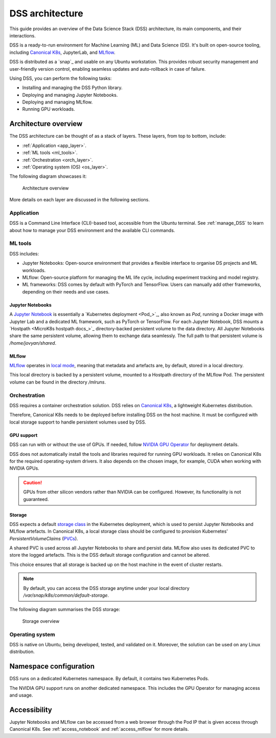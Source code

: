 DSS architecture
================

This guide provides an overview of the Data Science Stack (DSS) architecture, its main components, and their interactions. 

DSS is a ready-to-run environment for Machine Learning (ML) and Data Science (DS). 
It's built on open-source tooling, including `Canonical K8s`_, JupyterLab, and `MLflow <https://ubuntu.com/blog/what-is-mlflow>`_.

DSS is distributed as a `snap`_ and usable on any Ubuntu workstation. 
This provides robust security management and user-friendly version control, enabling seamless updates and auto-rollback in case of failure. 

Using DSS, you can perform the following tasks: 

* Installing and managing the DSS Python library.
* Deploying and managing Jupyter Notebooks.
* Deploying and managing MLflow.
* Running GPU workloads.

Architecture overview
---------------------

The DSS architecture can be thought of as a stack of layers. 
These layers, from top to bottom, include:

* :ref:`Application <app_layer>`.
* :ref:`ML tools <ml_tools>`.
* :ref:`Orchestration <orch_layer>`.
* :ref:`Operating system (OS) <os_layer>`.

The following diagram showcases it:

.. figure:: https://assets.ubuntu.com/v1/1cd21eb3-dss_arch.png
   :width: 600px
   :alt: text

   Architecture overview

More details on each layer are discussed in the following sections.

.. _app_layer:

Application
~~~~~~~~~~~

DSS is a Command Line Interface (CLI)-based tool, accessible from the Ubuntu terminal. 
See :ref:`manage_DSS` to learn about how to manage your DSS environment and the available CLI commands.

.. _ml_tools:

ML tools
~~~~~~~~

DSS includes:

* Jupyter Notebooks: Open-source environment that provides a flexible interface to organise DS projects and ML workloads. 
* MLflow: Open-source platform for managing the ML life cycle, including experiment tracking and model registry.
* ML frameworks: DSS comes by default with PyTorch and TensorFlow. Users can manually add other frameworks, depending on their needs and use cases.

Jupyter Notebooks
^^^^^^^^^^^^^^^^^

A `Jupyter Notebook <Jupyter Notebooks_>`_ is essentially a `Kubernetes deployment <Pod_>`_, also known as `Pod`, running a Docker image with Jupyter Lab and a dedicated ML framework, such as PyTorch or TensorFlow.
For each Jupyter Notebook, DSS mounts a `Hostpath <MicroK8s hostpath docs_>`_ directory-backed persistent volume to the data directory. 
All Jupyter Notebooks share the same persistent volume, allowing them to exchange data seamlessly. 
The full path to that persistent volume is `/home/jovyan/shared`.

MLflow
^^^^^^

`MLflow <https://ubuntu.com/blog/what-is-mlflow>`_ operates in `local mode <https://mlflow.org/docs/latest/tracking/#other-tracking-setup>`_, 
meaning that metadata and artefacts are, by default, stored in a local directory.

This local directory is backed by a persistent volume, mounted to a Hostpath directory of the MLflow Pod.
The persistent volume can be found in the directory `/mlruns`.

.. _orch_layer:

Orchestration
~~~~~~~~~~~~~

DSS requires a container orchestration solution. 
DSS relies on `Canonical K8s`_, a lightweight Kubernetes distribution.

Therefore, Canonical K8s needs to be deployed before installing DSS on the host machine. 
It must be configured with local storage support to handle persistent volumes used by DSS.

.. _gpu_support:

GPU support
^^^^^^^^^^^

DSS can run with or without the use of GPUs.
If needed, follow `NVIDIA GPU Operator <https://docs.nvidia.com/datacenter/cloud-native/gpu-operator/latest/getting-started.html>`_ for deployment details.

DSS does not automatically install the tools and libraries required for running GPU workloads.
It relies on Canonical K8s for the required operating-system drivers.
It also depends on the chosen image, for example, CUDA when working with NVIDIA GPUs.

.. caution::
   GPUs from other silicon vendors rather than NVIDIA can be configured. However, its functionality is not guaranteed.
 
Storage
^^^^^^^

DSS expects a default `storage class <https://kubernetes.io/docs/concepts/storage/storage-classes/>`_ in the Kubernetes deployment, which is used to persist Jupyter Notebooks and MLflow artefacts.   
In Canonical K8s, a local storage class should be configured to provision Kubernetes' *PersistentVolumeClaims* (`PVCs <https://kubernetes.io/docs/concepts/storage/persistent-volumes/>`_). 

A shared PVC is used across all Jupyter Notebooks to share and persist data. 
MLflow also uses its dedicated PVC to store the logged artefacts.
This is the DSS default storage configuration and cannot be altered.

This choice ensures that all storage is backed up on the host machine in the event of cluster restarts.

.. note::
   By default, you can access the DSS storage anytime under your local directory `/var/snap/k8s/common/default-storage`. 

The following diagram summarises the DSS storage:

.. figure:: https://assets.ubuntu.com/v1/2130fd66-dss_storage.png
   :width: 800px
   :alt: text

   Storage overview

.. _os_layer:

Operating system
~~~~~~~~~~~~~~~~

DSS is native on Ubuntu, being developed, tested, and validated on it. 
Moreover, the solution can be used on any Linux distribution.

Namespace configuration
-----------------------

DSS runs on a dedicated Kubernetes namespace. 
By default, it contains two Kubernetes Pods. 

The NVIDIA GPU support runs on another dedicated namespace. 
This includes the GPU Operator for managing access and usage.

Accessibility
-------------

Jupyter Notebooks and MLflow can be accessed from a web browser through the Pod IP that is given access through Canonical K8s.
See :ref:`access_notebook` and :ref:`access_mlflow` for more details.

.. _Canonical K8s: https://snapcraft.io/k8s
